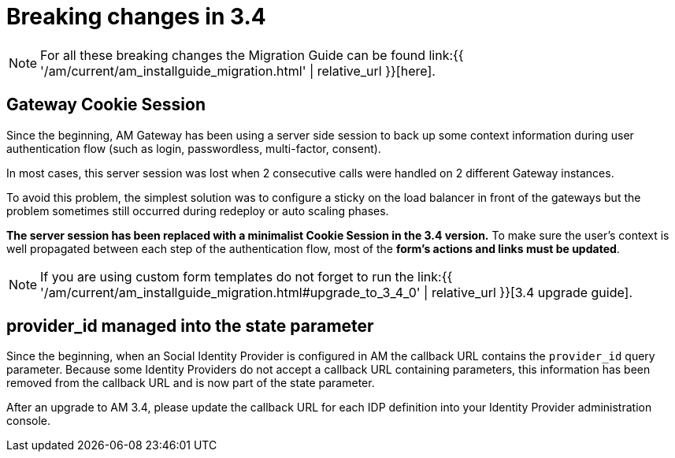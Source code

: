 = Breaking changes in 3.4
:page-sidebar: am_3_x_sidebar
:page-permalink: am/current/am_breaking_changes_3.4.html
:page-folder: am/installation-guide
:page-layout: am

NOTE: For all these breaking changes the Migration Guide can be found link:{{ '/am/current/am_installguide_migration.html' | relative_url }}[here].

== Gateway Cookie Session

Since the beginning, AM Gateway has been using a server side session to back up some context information during user authentication flow (such as login, passwordless, multi-factor, consent).

In most cases, this server session was lost when 2 consecutive calls were handled on 2 different Gateway instances.

To avoid this problem, the simplest solution was to configure a sticky on the load balancer in front of the gateways but the problem sometimes still occurred during redeploy or auto scaling phases.

*The server session has been replaced with a minimalist Cookie Session in the 3.4 version.*
To make sure the user's context is well propagated between each step of the authentication flow, most of the *form's actions and links must be updated*.

NOTE: If you are using custom form templates do not forget to run the link:{{ '/am/current/am_installguide_migration.html#upgrade_to_3_4_0' | relative_url }}[3.4 upgrade guide].

== provider_id managed into the state parameter

Since the beginning, when an Social Identity Provider is configured in AM the callback URL contains the `provider_id` query parameter. Because some Identity Providers do not accept a callback URL containing parameters, this information has been removed from the callback URL and is now part of the state parameter. 

After an upgrade to AM 3.4, please update the callback URL for each IDP definition into your Identity Provider administration console.